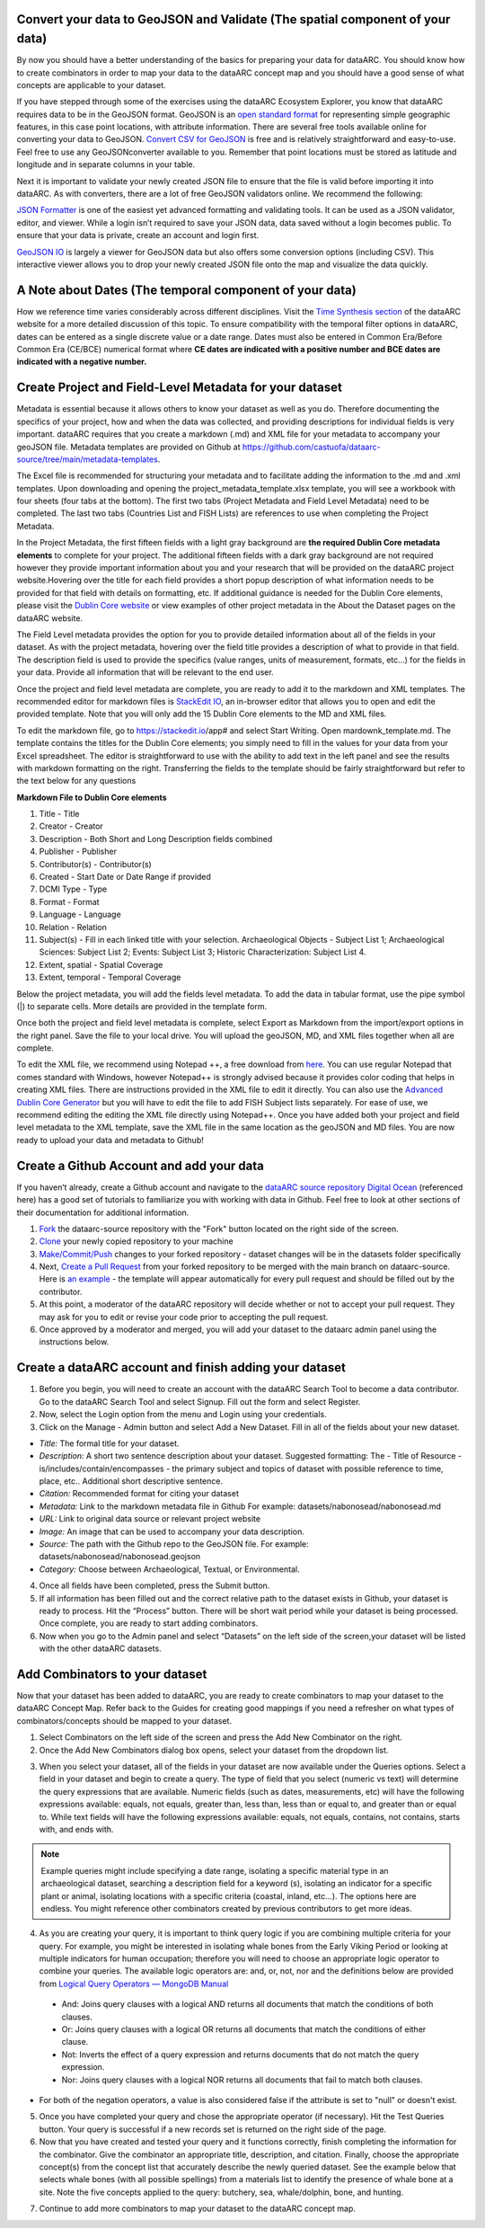 
Convert your data to GeoJSON and Validate (The spatial component of your data)
---------------------------------------------------------------------------------
By now you should have a better understanding of the basics for preparing your data for dataARC.  You should know how to create combinators in order to map your data to the dataARC concept map and you should have a good sense of what concepts are applicable to your dataset. 

If you have stepped through some of the exercises using the dataARC Ecosystem Explorer, you know that dataARC requires data to be in the GeoJSON format.  GeoJSON is an `open standard format <https://tools.ietf.org/html/rfc7946#section-3.1.2>`__ for representing simple geographic features, in this case point locations, with attribute information.  There are several free tools available online for converting your data to GeoJSON.  `Convert CSV for GeoJSON <https://www.convertcsv.com/csv-to-geojson.htm>`__ is free and is relatively straightforward and easy-to-use.  Feel free to use any GeoJSONconverter available to you. Remember that point locations must be stored as latitude and longitude and in separate columns in your table.

Next it is important to validate your newly created JSON file to ensure that the file is valid before importing it into dataARC.  As with converters, there are a lot of free GeoJSON validators online.  We recommend the following:

.. image:: _static/JSONFormatter.jpg
   :width: 400
   :class: align-left
`JSON Formatter <https://jsonformatter.org/>`__  is one of the easiest yet advanced formatting and validating tools.  It can be used as a JSON validator, editor, and viewer.  While a login isn’t required to save your JSON data, data saved without a login becomes public.  To ensure that your data is private, create an account and login first.  


`GeoJSON IO <https://geojson.io/#map=4/53.57/-39.29>`__ is largely a viewer for GeoJSON data but also offers some conversion options (including CSV).  This interactive viewer allows you to drop your newly created JSON file onto the map and visualize the data quickly. 



A Note about Dates  (The temporal component of your data)
---------------------------------------------------------

How we reference time varies considerably across different disciplines.  Visit the `Time Synthesis section <https://www.data-arc.org/time/>`__ of the dataARC website for a more detailed discussion of this topic.  To ensure compatibility with the temporal filter options in dataARC, dates can be entered as a single discrete value or a date range.  Dates must also be entered in Common Era/Before Common Era (CE/BCE) numerical format where **CE dates are indicated with a positive number and BCE dates are indicated with a negative number.**   


Create Project and Field-Level Metadata for your dataset
------------------------------------------------------------

Metadata is essential because it allows others to know your dataset as well as you do.  Therefore documenting the specifics of your project, how and when the data was collected, and providing descriptions for individual fields is very important.  dataARC requires that you create a markdown (.md) and XML file for your metadata to accompany your geoJSON file.  Metadata templates are provided on Github at https://github.com/castuofa/dataarc-source/tree/main/metadata-templates.

.. image:: _static/excel.jpg
   
The Excel file is recommended for structuring your metadata and to facilitate adding the information to the .md and .xml templates.  Upon downloading and opening the project_metadata_template.xlsx template, you will see a workbook with four sheets (four tabs at the bottom).  The first two tabs (Project Metadata and Field Level Metadata) need to be completed.  The last two tabs (Countries List and FISH Lists) are references to use when completing the Project Metadata.

In the Project Metadata, the first fifteen fields with a light gray background are **the required Dublin Core metadata elements** to complete for your project.   The additional fifteen fields with a dark gray background are not required however they provide important information about you and your research that will be provided on the dataARC project website.Hovering over the title for each field provides a short popup description of what information needs to be provided for that field with details on formatting, etc.  If additional guidance is needed for the Dublin Core elements, please visit the `Dublin Core website <https://www.dublincore.org/specifications/dublin-core/dces/>`__ or view examples of other project metadata in the About the Dataset pages on the dataARC website.

The Field Level metadata provides the option for you to provide detailed information about all of the fields in your dataset.  As with the project metadata, hovering over the field title provides a description of what to provide in that field. The description field is used to provide the specifics (value ranges, units of measurement, formats, etc…) for the fields in your data.  Provide all information that will be relevant to the end user. 

Once the project and field level metadata are complete, you are ready to add it to the markdown and XML templates.  The recommended editor for markdown files is `StackEdit IO <https://stackedit.io/app#>`__, an in-browser editor that allows you to open and edit the provided template.  Note that you will only add the 15 Dublin Core elements to the MD and XML files.  

.. image:: _static/stackedit.jpg
   
To edit the markdown file, go to https://stackedit.io/app# and select Start Writing.  Open mardownk_template.md.  The template contains the titles for the Dublin Core elements; you simply need to fill in the values for your data from your Excel spreadsheet.  The editor is straightforward to use with the ability to add text in the left panel and see the results with markdown formatting on the right.  Transferring the fields to the template should be fairly straightforward but refer to the text below for any questions


**Markdown File to Dublin Core elements**

1. Title - Title
2. Creator - Creator
3. Description - Both Short and Long Description fields combined
4. Publisher - Publisher
5. Contributor(s) - Contributor(s)
6. Created - Start Date or Date Range if provided
7. DCMI Type - Type
8. Format - Format
9. Language - Language
10. Relation - Relation
11. Subject(s) - Fill in each linked title with your selection.  Archaeological Objects - Subject List 1; Archaeological Sciences: Subject List 2; Events: Subject List 3; Historic Characterization: Subject List 4.
12. Extent, spatial -  Spatial Coverage
13. Extent, temporal -  Temporal Coverage


Below the project metadata, you will add the fields level metadata.  To add the data in tabular format, use the pipe symbol (|) to separate cells.  More details are provided in the template form.  

Once both the project and field level metadata is complete, select Export as Markdown from the import/export options in the right panel.  Save the file to your local drive. You will upload the geoJSON, MD, and XML files together when all are complete. 

To edit the XML file, we recommend using Notepad ++, a free download from `here <https://notepad-plus-plus.org/downloads/>`__.  You can use regular Notepad that comes standard with Windows, however Notepad++ is strongly advised because it provides color coding that helps in creating XML files.  There are instructions provided in the XML file to edit it directly.  You can also use the `Advanced Dublin Core Generator <https://nsteffel.github.io/dublin_core_generator/generator.html>`__ but you will have to edit the file to add FISH Subject lists separately.  For ease of use, we recommend editing the editing the XML file directly using Notepad++.  Once you have added both your project and field level metadata to the XML template, save the XML file in the same location as the geoJSON and MD files.  You are now ready to upload your data and metadata to Github!


Create a Github Account and add your data
--------------------------------------------

If you haven’t already, create a Github account and navigate to the `dataARC source repository <https://github.com/castuofa/dataarc-source.>`__  `Digital Ocean <https://www.digitalocean.com/community/tutorials?q=github>`__ (referenced here) has a good set of tutorials to familiarize you with working with data in Github.  Feel free to look at other sections of their documentation for additional information.

1.  `Fork <https://www.digitalocean.com/community/tutorials/how-to-create-a-pull-request-on-github#create-a-copy-of-the-repository>`__ the dataarc-source repository with the "Fork" button located on the right side of the screen.  

2.  `Clone <https://www.digitalocean.com/community/tutorials/how-to-create-a-pull-request-on-github#clone-the-repository>`__ your newly copied repository to your machine

3.  `Make/Commit/Push <https://www.digitalocean.com/community/tutorials/how-to-create-a-pull-request-on-github#make-changes-locally>`__ changes to your forked repository - dataset changes will be in the datasets folder specifically

4.  Next, `Create a Pull Request <https://github.com/castuofa/dataarc-source/tree/main/datasets>`__ from your forked repository to be merged with the main branch on dataarc-source. Here is `an example <https://github.com/castuofa/dataarc-source/pull/5>`__ - the template will appear automatically for every pull request and should be filled out by the contributor.

5.  At this point, a moderator of the dataARC repository will decide whether or not to accept your pull request. They may ask for you to edit or revise your code prior to accepting the pull request.  

6.  Once approved by a moderator and merged, you will add your dataset to the dataarc admin panel using the instructions below. 
 
 

Create a dataARC account and finish adding your dataset
--------------------------------------------------------

1.  Before you begin, you will need to create an account with the dataARC Search Tool to become a data contributor.  Go to the dataARC Search Tool and select Signup.  Fill out the form and select Register.  

2.  Now, select the Login option from the menu and Login using your credentials.

3. Click on the Manage - Admin button and select Add a New Dataset.  Fill in all of the fields about your new dataset.

.. image:: _static/dataARC_addnew.jpg

*  *Title:* The formal title for your dataset.
*  *Description:* A short two sentence description about your dataset.  Suggested formatting: The - Title of Resource - is/includes/contain/encompasses - the primary subject and topics of dataset with possible reference to time, place, etc..  Additional short descriptive sentence. 
*  *Citation:*  Recommended format for citing your dataset
*  *Metadata:*  Link to the markdown metadata file in Github For example: datasets/nabonosead/nabonosead.md
*  *URL:*  Link to original data source or relevant project website
*  *Image:*  An image that can be used to accompany your data description.
*  *Source:*  The path with the Github repo to the GeoJSON file.  For example: datasets/nabonosead/nabonosead.geojson
*  *Category:*  Choose between Archaeological, Textual, or Environmental.
  
4. Once all fields have been completed, press the Submit button.

5. If all information has been filled out and the correct relative path to the dataset exists in Github, your dataset is ready to process.  Hit the “Process” button.  There will be short wait period while your dataset is being processed.  Once complete, you are ready to start adding combinators. 

6. Now when you go to the Admin panel and select “Datasets” on the left side of the screen,your dataset will be listed with the other dataARC datasets.  

Add Combinators to your dataset
-------------------------------------

Now that your dataset has been added to dataARC, you are ready to create combinators to map your dataset to the dataARC Concept Map.  Refer back to the Guides for creating good mappings if you need a refresher on what types of combinators/concepts should be mapped to your dataset. 

1.  Select Combinators on the left side of the screen and press the Add New Combinator on the right.

2.  Once the Add New Combinators dialog box opens, select your dataset from the dropdown list.  

.. image:: _static/dataARC_Addcombinator.jpg

3.  When you select your dataset,  all of the fields in your dataset are now available under the Queries options.  Select a field in your dataset and begin to create a query.  The type of field that you select (numeric vs text) will determine the query expressions that are available.  Numeric fields (such as dates, measurements, etc) will have the following expressions available: equals, not equals, greater than, less than, less than or equal to, and greater than or equal to.  While text fields will have the following expressions available: equals, not equals, contains, not contains, starts with, and ends with.


.. note:: Example queries might include specifying a date range,  isolating a specific material type in an archaeological dataset, searching a description field for a keyword (s), isolating an indicator for a specific plant or animal, isolating locations with a specific criteria (coastal, inland, etc…).  The options here are endless.  You might reference other combinators created by previous contributors to get more ideas. 

4.  As you are creating your query, it is important to think query logic if you are combining multiple criteria for your query. For example, you might be interested in isolating whale bones from the Early Viking Period or looking at multiple indicators for human occupation; therefore you will need to choose an appropriate logic operator to combine your queries.  The available logic operators are: and, or, not, nor and the definitions below are provided from `Logical Query Operators — MongoDB Manual <https://docs.mongodb.com/manual/reference/operator/query-logical/>`__


   *   And: 	Joins query clauses with a logical AND returns all documents that match the conditions of both clauses.

   *   Or:   Joins query clauses with a logical OR returns all documents that match the conditions of either clause.

   *   Not:  Inverts the effect of a query expression and returns documents that do not match the query expression.

   *   Nor:   Joins query clauses with a logical NOR returns all documents that fail to match both clauses.

- For both of the negation operators, a value is also considered false if the attribute is set to "null" or doesn't exist.

5.  Once you have completed your query and chose the appropriate operator (if necessary).  Hit the Test Queries button.  Your query is successful if a new records set is returned on the right side of the page.

6. Now that you have created and tested your query and it functions correctly, finish completing the information for the combinator.  Give the combinator an appropriate title, description, and citation.  Finally, choose the appropriate concept(s) from the concept list that accurately describe the newly queried dataset.  See the example below that selects whale bones (with all possible spellings) from a materials list to identify the presence of whale bone at a site.  Note the five concepts applied to the query:  butchery, sea, whale/dolphin, bone, and hunting.   

.. image:: _static/dataARC_Addcombinator2.jpg

7.  Continue to add more combinators to map your dataset to the dataARC concept map. 
